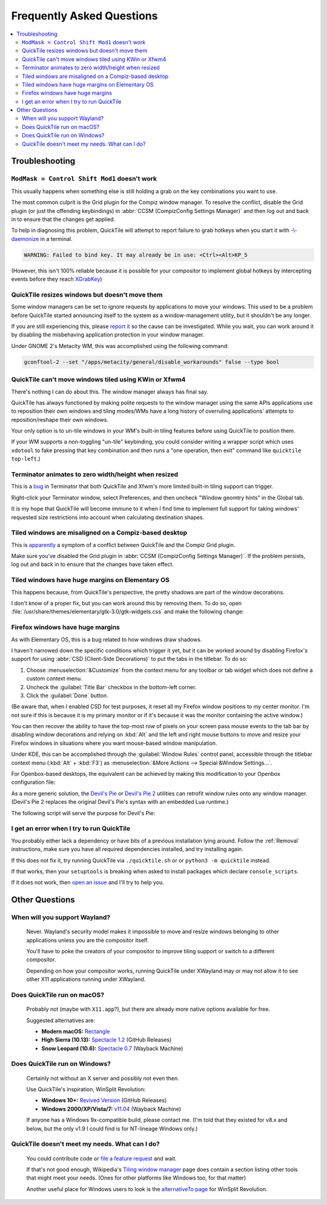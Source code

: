 Frequently Asked Questions
==========================

.. contents::
   :local:

Troubleshooting
---------------

``ModMask = Control Shift Mod1`` doesn't work
^^^^^^^^^^^^^^^^^^^^^^^^^^^^^^^^^^^^^^^^^^^^^

This usually happens when something else is still holding a grab on the key
combinations you want to use.

The most common culprit is the Grid plugin for the Compiz window manager. To
resolve the conflict, disable the Grid plugin (or just the offending
keybindings) in :abbr:`CCSM (CompizConfig Settings Manager)` and then log out
and back in to ensure that the changes get applied.

To help in diagnosing this problem, QuickTile will attempt to report failure to
grab hotkeys when you start it with
`-\\-daemonize <cli.html#cmdoption-quicktile-d>`_ in a terminal.

.. code-block:: none

    WARNING: Failed to bind key. It may already be in use: <Ctrl><Alt>KP_5

(However, this isn't 100% reliable because it is possible for your compositor
to implement global hotkeys by intercepting events before they reach
`XGrabKey`_)

.. _XGrabKey: https://tronche.com/gui/x/xlib/input/XGrabKey.html

QuickTile resizes windows but doesn't move them
^^^^^^^^^^^^^^^^^^^^^^^^^^^^^^^^^^^^^^^^^^^^^^^

Some window managers can be set to ignore requests by applications to move your
windows. This used to be a problem before QuickTile started announcing itself
to the system as a window-management utility, but it shouldn't be any longer.

If you are still experiencing this, please
`report it <https://github.com/ssokolow/quicktile/issues>`_ so the cause can
be investigated. While you wait, you can work around it by disabling the
misbehaving application protection in your window manager.

Under GNOME 2's Metacity WM, this was accomplished using the following
command:

.. code-block:: sh

   gconftool-2 --set "/apps/metacity/general/disable_workarounds" false --type bool

QuickTile can't move windows tiled using KWin or Xfwm4
^^^^^^^^^^^^^^^^^^^^^^^^^^^^^^^^^^^^^^^^^^^^^^^^^^^^^^

There's nothing I can do about this. The window manager always has final say.

QuickTile has always functioned by making polite requests to the window
manager using the same APIs applications use to reposition their own windows
and tiling modes/WMs have a long history of overruling applications' attempts
to reposition/reshape their own windows.

Your only option is to un-tile windows in your WM's built-in tiling features
before using QuickTile to position them.

If your WM supports a non-toggling "un-tile" keybinding, you could consider
writing a wrapper script which uses ``xdotool`` to fake pressing that key
combination and then runs a "one operation, then exit" command like ``quicktile
top-left``.)

Terminator animates to zero width/height when resized
^^^^^^^^^^^^^^^^^^^^^^^^^^^^^^^^^^^^^^^^^^^^^^^^^^^^^

This is a `bug <https://bugs.launchpad.net/terminator/+bug/1361252/comments/1>`_
in Terminator that both QuickTile and Xfwm's more limited built-in tiling
support can trigger.

Right-click your Terminator window, select Preferences, and then uncheck
"Window geomtry hints" in the Global tab.

It is my hope that QuickTile will become immune to it when I find time to
implement full support for taking windows' requested size restrictions into
account when calculating destination shapes.

Tiled windows are misaligned on a Compiz-based desktop
^^^^^^^^^^^^^^^^^^^^^^^^^^^^^^^^^^^^^^^^^^^^^^^^^^^^^^

This is `apparently
<https://github.com/ssokolow/quicktile/issues/70#issuecomment-270127825>`_
a symptom of a conflict between QuickTile and the Compiz Grid plugin.

Make sure you've disabled the Grid plugin in
:abbr:`CCSM (CompizConfig Settings Manager)`. If the problem persists, log out
and back in to ensure that the changes have taken effect.

Tiled windows have huge margins on Elementary OS
^^^^^^^^^^^^^^^^^^^^^^^^^^^^^^^^^^^^^^^^^^^^^^^^

This happens because, from QuickTile's perspective, the pretty shadows are
part of the window decorations.

I don't know of a proper fix, but you can work around this by removing them. To
do so, open :file:`/usr/share/themes/elementary/gtk-3.0/gtk-widgets.css` and
make the following change:

.. code-block:: css
   :caption: Before
   :lineno-start: 4033

   decoration {
       border-radius: 4px 4px 0 0;
       box-shadow:
           0 0 0 1px @decoration_border_color,
           0 14px 28px rgba(0, 0, 0, 0.35),
           0 10px 10px rgba(0, 0, 0, 0.22);
       margin: 12px;
   }

.. code-block:: css
   :caption: After
   :lineno-start: 4033

   decoration {
           box-shadow: none;
           border: none;
           padding: 0;
           margin: 1;
   }

Firefox windows have huge margins
^^^^^^^^^^^^^^^^^^^^^^^^^^^^^^^^^

As with Elementary OS, this is a bug related to how windows draw shadows.

I haven't narrowed down the specific conditions which trigger it yet, but it
can be worked around by disabling Firefox's support for using
:abbr:`CSD (Client-Side Decorations)` to put the tabs in the titlebar.
To do so:

1. Choose :menuselection:`&Customize` from the context menu for any toolbar or
   tab widget which does not define a custom context menu.
2. Uncheck the :guilabel:`Title Bar` checkbox in the bottom-left corner.
3. Click the :guilabel:`Done` button.

(Be aware that, when I enabled CSD for test purposes, it reset all my Firefox
window positions to my center monitor. I'm not sure if this is because it is my
primary monitor or if it's because it was the monitor containing the active
window.)

You can then recover the ability to have the top-most row of pixels on your
screen pass mouse events to the tab bar by disabling window decorations and
relying on :kbd:`Alt` and the left and right mouse buttons to move and resize
your Firefox windows in situations where you want mouse-based window
manipulation.

Under KDE, this can be accomplished through the :guilabel:`Window Rules`
control panel, accessible through the titlebar context menu (:kbd:`Alt`
+ :kbd:`F3`) as :menuselection:`&More Actions --> Special &Window Settings...`.

For Openbox-based desktops, the equivalent can be achieved by making this
modification to your Openbox configuration file:

.. code-block:: xml
    :caption: ~/.config/openbox/whatever.xml

    <openbox_config>
      <!-- ... -->
      <applications>
        <!-- ... -->
        <application name="Firefox" title="*Mozilla Firefox*">
          <decor>no</decor>
        </application>
      </applications>
    </openbox_config>

As a more generic solution, the `Devil's Pie`_ or `Devil's Pie 2`_ utilities
can retrofit window rules onto any window manager. (Devil's Pie 2 replaces the
original Devil's Pie's syntax with an embedded Lua runtime.)

The following script will serve the purpose for Devil's Pie:

.. code-block:: lisp
    :caption: ~/.devilspie/firefox.ds

    if (is (application_name) "Firefox") and (contains (window_name) "Mozilla Firefox")
                (begin
                    (undecorate)
                )

.. _Devil's Pie: https://wiki.gnome.org/Projects/DevilsPie
.. _Devil's Pie 2: https://www.nongnu.org/devilspie2/

I get an error when I try to run QuickTile
^^^^^^^^^^^^^^^^^^^^^^^^^^^^^^^^^^^^^^^^^^

You probably either lack a dependency or have bits of a previous installation
lying around. Follow the :ref:`Removal` instructions, make sure you have all
required dependencies installed, and try installing again.

If this does not fix it, try running QuickTile via ``./quicktile.sh`` or
or ``python3 -m quicktile`` instead.

If that works, then your ``setuptools`` is breaking when asked to install
packages which declare ``console_scripts``.

If it does not work, then `open an issue
<https://github.com/ssokolow/quicktile/issues>`_ and I'll try to help you.

Other Questions
---------------

When will you support Wayland?
^^^^^^^^^^^^^^^^^^^^^^^^^^^^^^
    Never. Wayland's security model makes it impossible to move and resize
    windows belonging to other applications unless you are the compositor
    itself.

    You'll have to poke the creators of your compositor to improve tiling
    support or switch to a different compositor.

    Depending on how your compositor works, running QuickTile under XWayland
    may or may not allow it to see other X11 applications running under
    XWayland.

.. _quicktile-macos:

Does QuickTile run on macOS?
^^^^^^^^^^^^^^^^^^^^^^^^^^^^^^

    Probably not (maybe with ``X11.app``?), but there are already more native
    options available for free.

    Suggested alternatives are:

    * **Modern macOS:** `Rectangle <https://rectangleapp.com/>`_
    * **High Sierra (10.13):** `Spectacle 1.2 <https://github.com/eczarny/spectacle/releases/tag/1.2>`_ (GitHub Releases)
    * **Snow Leopard (10.6):** `Spectacle 0.7 <https://web.archive.org/web/20210120190004/https://s3.amazonaws.com/spectacle/downloads/Spectacle+0.7.zip>`_ (Wayback Machine)

.. _quicktile-windows:

Does QuickTile run on Windows?
^^^^^^^^^^^^^^^^^^^^^^^^^^^^^^

    Certainly not without an X server and possibly not even then.

    Use QuickTile's inspiration, WinSplit Revolution:

    * **Windows 10+:** `Revived Version <https://github.com/dozius/winsplit-revolution/releases>`_ (GitHub Releases)
    * **Windows 2000/XP/Vista/7:** `v11.04 <https://web.archive.org/web/20130127090450/http://www.winsplit-revolution.com/download>`_ (Wayback Machine)

    If anyone has a Windows 9x-compatible build, please contact me. (I'm told
    that they existed for v8.x and below, but the only v1.9 I could find is for
    NT-lineage Windows only.)

QuickTile doesn't meet my needs. What can I do?
^^^^^^^^^^^^^^^^^^^^^^^^^^^^^^^^^^^^^^^^^^^^^^^
    You could contribute code or `file a feature request
    <https://github.com/ssokolow/quicktile/issues>`_ and wait.

    If that's not good enough, Wikipedia's `Tiling window manager
    <https://secure.wikimedia.org/wikipedia/en/wiki/Tiling_window_manager>`_
    page does contain a section listing other tools that might meet your needs.
    (Ones for other platforms like Windows too, for that matter)

    Another useful place for Windows users to look is the `alternativeTo page
    <https://alternativeto.net/software/winsplit-revolution/?license=free>`_
    for WinSplit Revolution.
